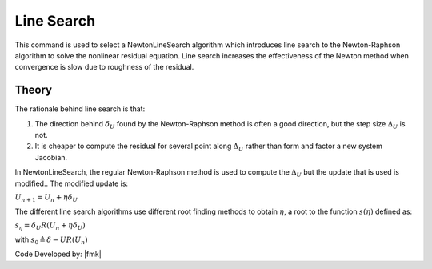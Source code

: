 .. _NewtonLineSearch:

Line Search
^^^^^^^^^^^

This command is used to select a NewtonLineSearch algorithm which introduces line search to the Newton-Raphson algorithm to solve the nonlinear residual equation. 
Line search increases the effectiveness of the Newton method when convergence is slow due to roughness of the residual. 

.. function:: algorithm NewtonLineSearch <-type $typeSearch> <-tol $tol> <-maxIter $maxIter> <-minEta $minEta> <-maxEta $maxEta> 

.. csv-table:: 
   :header: "Argument", "Type", "Description"
   :widths: 10, 10, 40

   typeSearch, |string|,  Line Search algorithm. Optional, default is ``InitialInterpolated``. Valid types are: ``Bisection``, ``Secant``, ``RegulaFalsi``
   ``InitialInterpolated``.
   tol, |float|,  tolerance for search. optional. The default is 0.8.
   maxIter, |integer|, maximum number of iteration to try. The default is 10.
   minEta, |float|, a minimum :math:`\eta` value. Optional; The default is 0.1
   maxEta, |float|, a maximum :math:`\eta` value. Optional; The default is 10.0


Theory
------

The rationale behind line search is that:

1. The direction behind :math:`\delta_U` found by the Newton-Raphson method is often a good direction, but the step size :math:`\Delta_U` is not.
2. It is cheaper to compute the residual for several point along :math:`\Delta_U` rather than form and factor a new system Jacobian.

In NewtonLineSearch, the regular Newton-Raphson method is used to compute the :math:`\Delta_U` but the update that is used is modified.. The modified update is:

:math:`U_{n+1} = U_n + \eta \delta_U`


The different line search algorithms use different root finding methods to obtain :math:`\eta`, a root to the function :math:`s(\eta)` defined as: 

:math:`s_\eta = \delta_U R(U_{n} + \eta \delta_U)`

with :math:`s_0 \triangleq \delta-U R(U_n)`

Code Developed by: |fmk|
